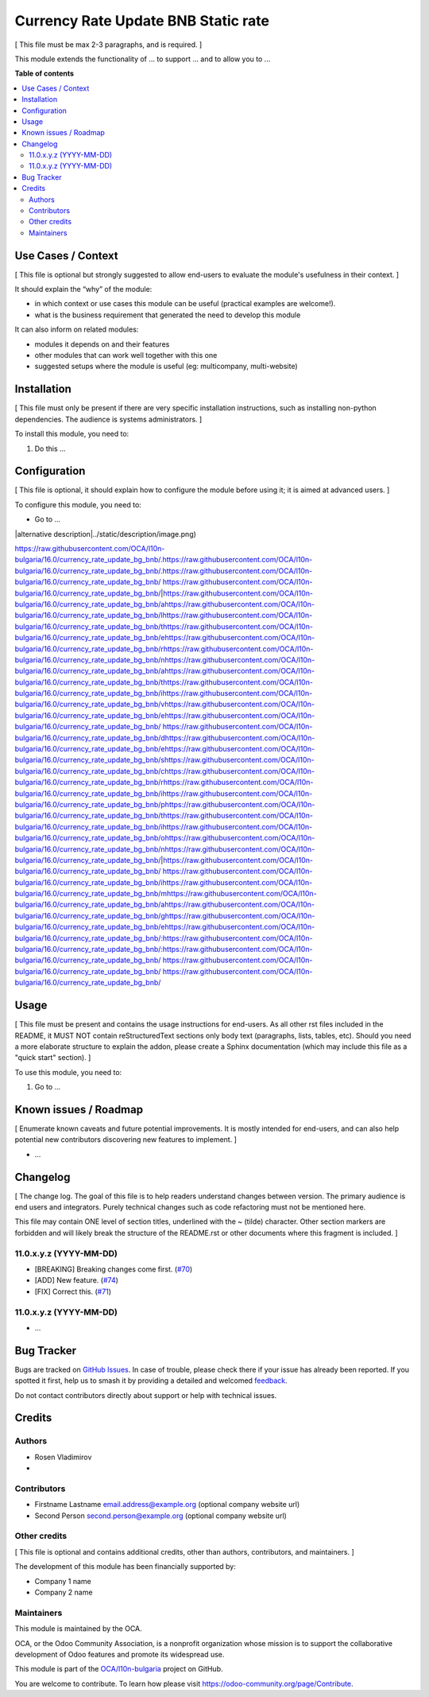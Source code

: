 ====================================
Currency Rate Update BNB Static rate
====================================

.. 
   !!!!!!!!!!!!!!!!!!!!!!!!!!!!!!!!!!!!!!!!!!!!!!!!!!!!
   !! This file is generated by oca-gen-addon-readme !!
   !! changes will be overwritten.                   !!
   !!!!!!!!!!!!!!!!!!!!!!!!!!!!!!!!!!!!!!!!!!!!!!!!!!!!
   !! source digest: sha256:a0474c9086dc128569974a5e73480522cd45152c54a26f595765ace5ebed6a29
   !!!!!!!!!!!!!!!!!!!!!!!!!!!!!!!!!!!!!!!!!!!!!!!!!!!!

.. |badge1| image:: https://img.shields.io/badge/maturity-Beta-yellow.png
    :target: https://odoo-community.org/page/development-status
    :alt: Beta
.. |badge2| image:: https://img.shields.io/badge/licence-AGPL--3-blue.png
    :target: http://www.gnu.org/licenses/agpl-3.0-standalone.html
    :alt: License: AGPL-3
.. |badge3| image:: https://img.shields.io/badge/github-OCA%2Fl10n--bulgaria-lightgray.png?logo=github
    :target: https://github.com/OCA/l10n-bulgaria/tree/16.0/currency_rate_update_bg_bnb
    :alt: OCA/l10n-bulgaria
.. |badge4| image:: https://img.shields.io/badge/weblate-Translate%20me-F47D42.png
    :target: https://translation.odoo-community.org/projects/l10n-bulgaria-16-0/l10n-bulgaria-16-0-currency_rate_update_bg_bnb
    :alt: Translate me on Weblate
.. |badge5| image:: https://img.shields.io/badge/runboat-Try%20me-875A7B.png
    :target: https://runboat.odoo-community.org/builds?repo=OCA/l10n-bulgaria&target_branch=16.0
    :alt: Try me on Runboat

|badge1| |badge2| |badge3| |badge4| |badge5|

[ This file must be max 2-3 paragraphs, and is required. ]

This module extends the functionality of ... to support ... and to allow
you to ...

**Table of contents**

.. contents::
   :local:

Use Cases / Context
===================

[ This file is optional but strongly suggested to allow end-users to
evaluate the module's usefulness in their context. ]

It should explain the “why” of the module:

-  in which context or use cases this module can be useful (practical
   examples are welcome!).
-  what is the business requirement that generated the need to develop
   this module

It can also inform on related modules:

-  modules it depends on and their features
-  other modules that can work well together with this one
-  suggested setups where the module is useful (eg: multicompany,
   multi-website)

Installation
============

[ This file must only be present if there are very specific installation
instructions, such as installing non-python dependencies. The audience
is systems administrators. ]

To install this module, you need to:

1. Do this ...

Configuration
=============

[ This file is optional, it should explain how to configure the module
before using it; it is aimed at advanced users. ]

To configure this module, you need to:

-  Go to ...

|alternative description|../static/description/image.png)

https://raw.githubusercontent.com/OCA/l10n-bulgaria/16.0/currency_rate_update_bg_bnb/.https://raw.githubusercontent.com/OCA/l10n-bulgaria/16.0/currency_rate_update_bg_bnb/.https://raw.githubusercontent.com/OCA/l10n-bulgaria/16.0/currency_rate_update_bg_bnb/ https://raw.githubusercontent.com/OCA/l10n-bulgaria/16.0/currency_rate_update_bg_bnb/|https://raw.githubusercontent.com/OCA/l10n-bulgaria/16.0/currency_rate_update_bg_bnb/ahttps://raw.githubusercontent.com/OCA/l10n-bulgaria/16.0/currency_rate_update_bg_bnb/lhttps://raw.githubusercontent.com/OCA/l10n-bulgaria/16.0/currency_rate_update_bg_bnb/thttps://raw.githubusercontent.com/OCA/l10n-bulgaria/16.0/currency_rate_update_bg_bnb/ehttps://raw.githubusercontent.com/OCA/l10n-bulgaria/16.0/currency_rate_update_bg_bnb/rhttps://raw.githubusercontent.com/OCA/l10n-bulgaria/16.0/currency_rate_update_bg_bnb/nhttps://raw.githubusercontent.com/OCA/l10n-bulgaria/16.0/currency_rate_update_bg_bnb/ahttps://raw.githubusercontent.com/OCA/l10n-bulgaria/16.0/currency_rate_update_bg_bnb/thttps://raw.githubusercontent.com/OCA/l10n-bulgaria/16.0/currency_rate_update_bg_bnb/ihttps://raw.githubusercontent.com/OCA/l10n-bulgaria/16.0/currency_rate_update_bg_bnb/vhttps://raw.githubusercontent.com/OCA/l10n-bulgaria/16.0/currency_rate_update_bg_bnb/ehttps://raw.githubusercontent.com/OCA/l10n-bulgaria/16.0/currency_rate_update_bg_bnb/ https://raw.githubusercontent.com/OCA/l10n-bulgaria/16.0/currency_rate_update_bg_bnb/dhttps://raw.githubusercontent.com/OCA/l10n-bulgaria/16.0/currency_rate_update_bg_bnb/ehttps://raw.githubusercontent.com/OCA/l10n-bulgaria/16.0/currency_rate_update_bg_bnb/shttps://raw.githubusercontent.com/OCA/l10n-bulgaria/16.0/currency_rate_update_bg_bnb/chttps://raw.githubusercontent.com/OCA/l10n-bulgaria/16.0/currency_rate_update_bg_bnb/rhttps://raw.githubusercontent.com/OCA/l10n-bulgaria/16.0/currency_rate_update_bg_bnb/ihttps://raw.githubusercontent.com/OCA/l10n-bulgaria/16.0/currency_rate_update_bg_bnb/phttps://raw.githubusercontent.com/OCA/l10n-bulgaria/16.0/currency_rate_update_bg_bnb/thttps://raw.githubusercontent.com/OCA/l10n-bulgaria/16.0/currency_rate_update_bg_bnb/ihttps://raw.githubusercontent.com/OCA/l10n-bulgaria/16.0/currency_rate_update_bg_bnb/ohttps://raw.githubusercontent.com/OCA/l10n-bulgaria/16.0/currency_rate_update_bg_bnb/nhttps://raw.githubusercontent.com/OCA/l10n-bulgaria/16.0/currency_rate_update_bg_bnb/|https://raw.githubusercontent.com/OCA/l10n-bulgaria/16.0/currency_rate_update_bg_bnb/ https://raw.githubusercontent.com/OCA/l10n-bulgaria/16.0/currency_rate_update_bg_bnb/ihttps://raw.githubusercontent.com/OCA/l10n-bulgaria/16.0/currency_rate_update_bg_bnb/mhttps://raw.githubusercontent.com/OCA/l10n-bulgaria/16.0/currency_rate_update_bg_bnb/ahttps://raw.githubusercontent.com/OCA/l10n-bulgaria/16.0/currency_rate_update_bg_bnb/ghttps://raw.githubusercontent.com/OCA/l10n-bulgaria/16.0/currency_rate_update_bg_bnb/ehttps://raw.githubusercontent.com/OCA/l10n-bulgaria/16.0/currency_rate_update_bg_bnb/:https://raw.githubusercontent.com/OCA/l10n-bulgaria/16.0/currency_rate_update_bg_bnb/:https://raw.githubusercontent.com/OCA/l10n-bulgaria/16.0/currency_rate_update_bg_bnb/ https://raw.githubusercontent.com/OCA/l10n-bulgaria/16.0/currency_rate_update_bg_bnb/
https://raw.githubusercontent.com/OCA/l10n-bulgaria/16.0/currency_rate_update_bg_bnb/

Usage
=====

[ This file must be present and contains the usage instructions for
end-users. As all other rst files included in the README, it MUST NOT
contain reStructuredText sections only body text (paragraphs, lists,
tables, etc). Should you need a more elaborate structure to explain the
addon, please create a Sphinx documentation (which may include this file
as a "quick start" section). ]

To use this module, you need to:

1. Go to ...

Known issues / Roadmap
======================

[ Enumerate known caveats and future potential improvements. It is
mostly intended for end-users, and can also help potential new
contributors discovering new features to implement. ]

-  ...

Changelog
=========

[ The change log. The goal of this file is to help readers understand
changes between version. The primary audience is end users and
integrators. Purely technical changes such as code refactoring must not
be mentioned here.

This file may contain ONE level of section titles, underlined with the ~
(tilde) character. Other section markers are forbidden and will likely
break the structure of the README.rst or other documents where this
fragment is included. ]

11.0.x.y.z (YYYY-MM-DD)
-----------------------

-  [BREAKING] Breaking changes come first.
   (`#70 <https://github.com/OCA/repo/issues/70>`__)
-  [ADD] New feature. (`#74 <https://github.com/OCA/repo/issues/74>`__)
-  [FIX] Correct this. (`#71 <https://github.com/OCA/repo/issues/71>`__)

11.0.x.y.z (YYYY-MM-DD)
-----------------------

-  ...

Bug Tracker
===========

Bugs are tracked on `GitHub Issues <https://github.com/OCA/l10n-bulgaria/issues>`_.
In case of trouble, please check there if your issue has already been reported.
If you spotted it first, help us to smash it by providing a detailed and welcomed
`feedback <https://github.com/OCA/l10n-bulgaria/issues/new?body=module:%20currency_rate_update_bg_bnb%0Aversion:%2016.0%0A%0A**Steps%20to%20reproduce**%0A-%20...%0A%0A**Current%20behavior**%0A%0A**Expected%20behavior**>`_.

Do not contact contributors directly about support or help with technical issues.

Credits
=======

Authors
-------

* Rosen Vladimirov
* 

Contributors
------------

-  Firstname Lastname email.address@example.org (optional company
   website url)
-  Second Person second.person@example.org (optional company website
   url)

Other credits
-------------

[ This file is optional and contains additional credits, other than
authors, contributors, and maintainers. ]

The development of this module has been financially supported by:

-  Company 1 name
-  Company 2 name

Maintainers
-----------

This module is maintained by the OCA.

.. image:: https://odoo-community.org/logo.png
   :alt: Odoo Community Association
   :target: https://odoo-community.org

OCA, or the Odoo Community Association, is a nonprofit organization whose
mission is to support the collaborative development of Odoo features and
promote its widespread use.

This module is part of the `OCA/l10n-bulgaria <https://github.com/OCA/l10n-bulgaria/tree/16.0/currency_rate_update_bg_bnb>`_ project on GitHub.

You are welcome to contribute. To learn how please visit https://odoo-community.org/page/Contribute.
